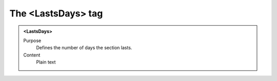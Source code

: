 ===================
The <LastsDays> tag
===================

.. admonition:: <LastsDays>
   
   Purpose
      Defines the number of days the section lasts.
   
   Content
      Plain text 
   


